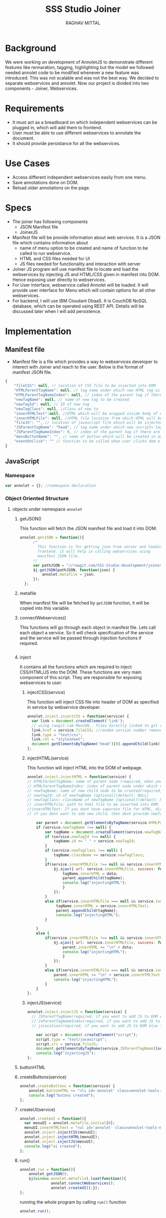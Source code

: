 #+AUTHOR: RAGHAV MITTAL
#+EMAIL: raghav.mittal@st.niituniversity.in
#+TITLE: SSS Studio Joiner

* Background
We were working on development of AnnoletJS to demonstrate different features like rennaration, tagging, highlighting but the model we followed needed annolet code to be modified whenever a new feature was introduced. This was not scalable and was not the best way. We decided to separate webservices and annolet. Now our project is divided into two components - Joiner, Webservices.

* Requirements
  + It must act as a breadboard on which independent webservices can be plugged in, which will add them to frontend.
  + User must be able to use different webservices to annotate the document.
  + It should provide persistance for all the webservices.

* Use Cases
    + Access different independent webservices easily from one menu.
    + Save annotations done on DOM.
    + Reload older annotations on the page.


* Specs
+ The joiner has following components
  - JSON Manifest file
  - JoinerJS

+ Manifest file will be provide information about web services. It is a JSON file which contains information about
   - name of menu option to be created and name of function to be called to run webservice.
   - HTML and CSS files needed for UI
   - JS files needed for functionality and interaction with server
+ Joiner JS program will use manifest file to locate and load the webservices by injecting JS and HTML/CSS given in manifest into DOM. Hence exposing user directly to webservices.
+ For User Interface, webservice called Annolet will be loaded. It will provide user interface for Menu which will contain options for all other webservices.
+ For backend, I will use IBM Cloudant DbaaS. It is CouchDB NoSQL database, which can be operated using REST API. Details will be discussed later when I will add persistence.

* Implementation
** Manifest file
+ Manifest file is a file which provides a way to webservices developer to interect with Joiner and reach to the user. Below is the format of manifest JSON file.
#+begin_src js
{
	"fileCSS": null, // location of CSS file to be injected into DOM
	"HTMLParentTagName": null, // tag name under which new HTML tag will be appended
	"HTMLParentTagNameIndex": null, // index of the parent tag if there are multiple tags of same name
	"newTagName": null, // name of new tag to be created
	"newTagId": null, // ID of new tag
	"newTagClass": null, //Class of new ta
	"innerHTMLText":null, //HTML which will be wrapped inside body of new tag.
	"innerHTMLFile": null, //HTML file location from which HTML will be injected same as innerHTMLText.
	"fileJS": "", // location of javascript file which will be injected into DOM.
	"JSParentTagName": "head", // tag name under which new <script> tag will be appended.
	"JSParentTagNameIndex": 0, // index of the parent tag if there are multiple tags of same name
	"menuButtonName": "", // name of button which will be created in annolet interface
	"eventOnClick": "" // function to be called when user clicks dom element.
}
#+end_src

** JavaScript
*** Namespace
#+begin_src js :tangle joiner.js
var annolet = {}; //namespace declaration
#+end_src

*** Object Oriented Structure
**** objects under namespace =annolet=
***** getJSON()
This function will fetch the JSON manifest file and load it into DOM.
#+BEGIN_SRC js :tangle joiner.js
annolet.getJSON = function(){
      /*
        This function is for getting json from server and loading it to
        frontend. it will help in calling webservices using
        manifest JSON file.
      */
      var pathJSON = "//rawgit.com/SSS-Studio-development/joiner/master/src/manifest.json"+ "?v=" + parseInt(Math.random() * 999);
      $j.getJSON(pathJSON, function(json) {
          annolet.metafile = json;
      });
  };
#+END_SRC
***** metafile
When manifest file will be fetched by =getJSON= function, it will be copied into this variable.
***** connectWebservices()
This functions will go through each object in manifest file. Lets call each object a service. So it will check specification of the service and the service will be passed through injection functions if required.
#+BEGIN_SRC js :tangle joiner.js
#+END_SRC
***** inject
It contains all the functions which are required to inject CSS/HTML/JS into the DOM. These functions are very main component of this script. They are responsible for exposing webservices to user.
****** injectCSS(service)
This function will inject CSS file into header of DOM as specified in service by webservice developer.
#+begin_src js :tangle joiner.js
annolet.inject.injectCSS = function(service) {
  var link = document.createElement('link');
  // using rawgit.com MaxCDN.. files directly linked to git repo 'annoletjs/master'
  link.href = service.fileCSS; //random version number removed bcoz some browser take it as text file and not as CSS.
  link.type = "text/css";
  link.rel = "stylesheet";
  document.getElementsByTagName('head')[0].appendChild(link);
};
#+END_SRC
****** injectHTML(service)
This function will inject HTML into the DOM of webpage.
#+BEGIN_SRC js :tangle joiner.js
annolet.inject.injectHTML = function(service) {
// HTMLParentTagName: name of parent node (required, when you want to add HTML else leave this null)
// HTMLParentTagNameIndex: index of parent node under which new element will be created(required, when you want to add HTML else leave this null)(default: null)
// newTagName: name of new child node to be created(required, when you want to add HTML else leave this null)(default: null)
// newTagId: id of newTagName (optional)(default: NULL)
// newTagClass: className of newTagName (optional)(default: NULL)
// innerHTMLFile: path to html file to be inserted into DOM. (required if innerHTMLText is not provided, when you want to add HTML else leave this null)
//innerHTMLText: If you dont have saparate file for HTML, directly add HTML here in single string form, without spaces. (deapriciated)(its better to provide HTML Text inside your JS file)
// if you dont want to add new child, then dont provide newTagId, newTagName, newTagClass

    var parent = document.getElementsByTagName(service.HTMLParentTagName)[service.HTMLParentTagNameIndex]; // if newTagName is given, else append innerHTML to body.
    if (service.newTagName !== null) {
        var tagName = document.createElement(service.newTagName);
        if (service.newTagId !== null) {
            tagName.id += " " + service.newTagId;
        }
        if (service.newTagClass !== null) {
            tagName.className += service.newTagClass;
        }
        if(service.innerHTMLFile !== null && service.innerHTMLText === null ){
            $j.ajax({ url: service.innerHTMLFile, success: function(data) { 
                tagName.innerHTML = data;
                parent.appendChild(tagName);
                console.log("injectingHTML");
                } 
            });
        }
        else if(service.innerHTMLFile === null && service.innerHTMLText !== null){
             tagName.innerHTML = service.innerHTMLText;
             parent.appendChild(tagName);
             console.log("injectingHTML");
        }

    } 
    else {
        if(service.innerHTMLFile !== null && service.innerHTMLText === null ){
            $j.ajax({ url: service.innerHTMLFile, success: function(data) { 
                parent.innerHTML += "\n" + data;
                console.log("injectingHTML");
                } 
            });
        }
        else if(service.innerHTMLFile === null && service.innerHTMLText !== null){
            parent.innerHTML += "\n" + service.innerHTMLText;
            console.log("injectingHTML");
        }
    }
};
#+END_SRC
****** injectJS(service)
#+BEGIN_SRC js :tangle joiner.js
annolet.inject.injectJS = function(service) {
  // JSParentTagName(required, if you want to add JS to DOM else leave empty)(defaut: null)
  // JsParentTagNameIndex(required, if you want to add JS to DOM else leave empty)(default: null)
  // jsLocation(required, if you want to add JS to DOM else leave empty)(default: null)

    var script = document.createElement("script");
    script.type = "text/javascript";
    script.src = service.fileJS;
    document.getElementsByTagName(service.JSParentTagName)[service.JSParentTagNameIndex].appendChild(script);
    console.log("injectingJS");
};
#+END_SRC
***** buttonHTML
***** createButtons(service)
#+BEGIN_SRC js :tangle joiner.js
annolet.createButtons = function(service) {
    annolet.buttonHTML += "<li id='annolet' class=annolet-tools-menu-item onclick=" + service.eventOnClick + ">" + service.menuButtonName + "</li>";
    console.log("butons created");
};
#+END_SRC
***** createUI(service)
#+BEGIN_SRC js :tangle joiner.js
annolet.createUI = function(){
  var menuUI = annolet.metafile.initial[0];
  menuUI.innerHTMLText = "<ul id='annolet' class=annolet-tools-menu><span id='annolet' style='border-radius:10px; color:orange;font-weight:bold;font-family:monospace; font-size:1.3em'>AnnoLet!</span><span id='annolet' style='color:grey;'>|</span>"+ annolet.buttonHTML +"<li id='annolet' class=annolet-tools-menu-item id=annolet-exit-btn >exit</li></ul>";
  annolet.inject.injectCSS(menuUI);
  annolet.inject.injectHTML(menuUI);
  annolet.inject.injectJS(menuUI);
  console.log("ui created");
};
#+END_SRC
***** run()
#+BEGIN_SRC js :tangle joiner.js
annolet.run = function(){
	annolet.getJSON();
	$j(window.annolet.metafile).load(function(){
		      annolet.connectWebservices();
		      annolet.createUI();});
};
#+END_SRC
running the whole program by calling =run()= function
#+BEGIN_SRC js :tangle joiner.js
annolet.run();
#+END_SRC

